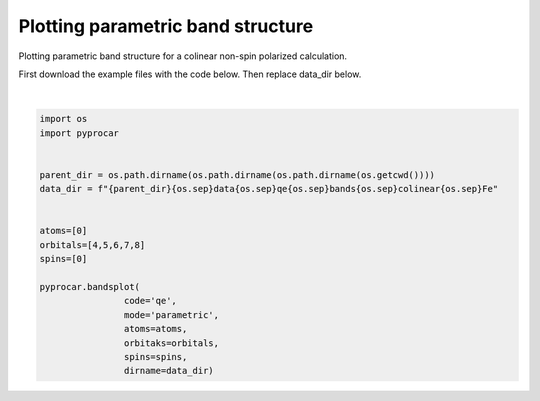 
.. DO NOT EDIT.
.. THIS FILE WAS AUTOMATICALLY GENERATED BY SPHINX-GALLERY.
.. TO MAKE CHANGES, EDIT THE SOURCE PYTHON FILE:
.. "examples\00-band_structure\plotting_parametric_non-spin_polarized.py"
.. LINE NUMBERS ARE GIVEN BELOW.

.. only:: html

    .. note::
        :class: sphx-glr-download-link-note

        Click :ref:`here <sphx_glr_download_examples_00-band_structure_plotting_parametric_non-spin_polarized.py>`
        to download the full example code

.. rst-class:: sphx-glr-example-title

.. _sphx_glr_examples_00-band_structure_plotting_parametric_non-spin_polarized.py:


.. _ref_plotting_parametric:

Plotting parametric band structure
~~~~~~~~~~~~~~~~~~~~~~~~~~~~~~~~~~~~

Plotting parametric band structure for a colinear non-spin polarized calculation.

First download the example files with the code below. Then replace data_dir below.

.. code-block::
   :caption: Downloading example

       data_dir = pyprocar.download_example(save_dir='', 
                                    material='Fe',
                                    code='qe', 
                                    spin_calc_type='non-spin-polarized',
                                    calc_type='bands')

.. GENERATED FROM PYTHON SOURCE LINES 21-40



.. image-sg:: /examples/00-band_structure/images/sphx_glr_plotting_parametric_non-spin_polarized_001.png
   :alt: plotting parametric non spin polarized
   :srcset: /examples/00-band_structure/images/sphx_glr_plotting_parametric_non-spin_polarized_001.png
   :class: sphx-glr-single-img


.. rst-class:: sphx-glr-script-out

 .. code-block:: none

    normalizing to :  (1, 0)

    <pyprocar.plotter.ebs_plot.EBSPlot object at 0x000001EE57289A30>





|

.. code-block:: default


    import os
    import pyprocar


    parent_dir = os.path.dirname(os.path.dirname(os.path.dirname(os.getcwd())))
    data_dir = f"{parent_dir}{os.sep}data{os.sep}qe{os.sep}bands{os.sep}colinear{os.sep}Fe"


    atoms=[0]
    orbitals=[4,5,6,7,8]
    spins=[0]

    pyprocar.bandsplot(
                    code='qe', 
                    mode='parametric',
                    atoms=atoms,
                    orbitaks=orbitals,
                    spins=spins,
                    dirname=data_dir)

.. rst-class:: sphx-glr-timing

   **Total running time of the script:** ( 0 minutes  0.290 seconds)


.. _sphx_glr_download_examples_00-band_structure_plotting_parametric_non-spin_polarized.py:

.. only:: html

  .. container:: sphx-glr-footer sphx-glr-footer-example


    .. container:: sphx-glr-download sphx-glr-download-python

      :download:`Download Python source code: plotting_parametric_non-spin_polarized.py <plotting_parametric_non-spin_polarized.py>`

    .. container:: sphx-glr-download sphx-glr-download-jupyter

      :download:`Download Jupyter notebook: plotting_parametric_non-spin_polarized.ipynb <plotting_parametric_non-spin_polarized.ipynb>`


.. only:: html

 .. rst-class:: sphx-glr-signature

    `Gallery generated by Sphinx-Gallery <https://sphinx-gallery.github.io>`_
